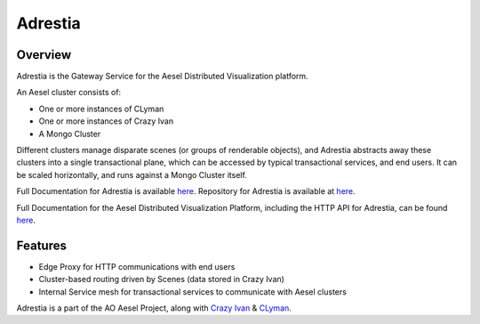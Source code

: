Adrestia
========

.. figure:: https://travis-ci.org/AO-StreetArt/Adrestia.svg?branch=master
   :alt:

Overview
--------

Adrestia is the Gateway Service for the Aesel Distributed Visualization platform.

An Aesel cluster consists of:

* One or more instances of CLyman
* One or more instances of Crazy Ivan
* A Mongo Cluster

Different clusters manage disparate scenes (or groups of renderable objects),
and Adrestia abstracts away these clusters into a single transactional plane,
which can be accessed by typical transactional services, and end users.  It
can be scaled horizontally, and runs against a Mongo Cluster itself.

Full Documentation for Adrestia is available `here <http://adrestia.readthedocs.io/en/v2/>`__.
Repository for Adrestia is available at `here <https://github.com/AO-StreetArt/Adrestia>`__.

Full Documentation for the Aesel Distributed Visualization Platform, including the HTTP API
for Adrestia, can be found `here <http://aesel.readthedocs.io/en/latest/>`__.

Features
--------

- Edge Proxy for HTTP communications with end users
- Cluster-based routing driven by Scenes (data stored in Crazy Ivan)
- Internal Service mesh for transactional services to communicate with Aesel clusters

Adrestia is a part of the AO Aesel Project, along with
`Crazy Ivan <https://github.com/AO-StreetArt/CrazyIvan>`__
& `CLyman <https://github.com/AO-StreetArt/CLyman>`__.

